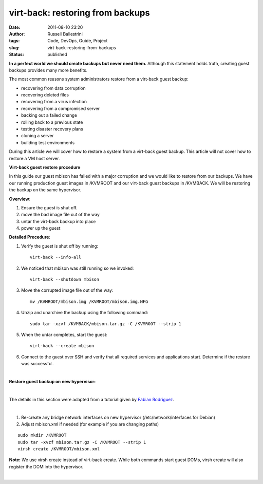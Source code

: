 virt-back: restoring from backups
#################################
:date: 2011-08-10 23:20
:author: Russell Ballestrini
:tags: Code, DevOps, Guide, Project
:slug: virt-back-restoring-from-backups
:status: published

**In a perfect world we should create backups but never need them.**
Although this statement holds truth, creating guest backups provides
many more benefits.

The most common reasons system administrators restore from a virt-back
guest backup:

-  recovering from data corruption
-  recovering deleted files
-  recovering from a virus infection
-  recovering from a compromised server
-  backing out a failed change
-  rolling back to a previous state
-  testing disaster recovery plans
-  cloning a server
-  building test environments

During this article we will cover how to restore a system from a
virt-back guest backup. This article will not cover how to restore a VM
host server.

**Virt-back guest restore procedure**

In this guide our guest mbison has failed with a major corruption and we
would like to restore from our backups. We have our running production
guest images in /KVMROOT and our virt-back guest backups in /KVMBACK. We
will be restoring the backup on the same hypervisor.

**Overview:**

#. Ensure the guest is shut off.
#. move the bad image file out of the way
#. untar the virt-back backup into place
#. power up the guest

**Detailed Procedure:**

#. Verify the guest is shut off by running:

   ::

       virt-back --info-all
           

#. We noticed that mbison was still running so we invoked:

   ::

       virt-back --shutdown mbison
           

#. Move the corrupted image file out of the way:

   ::

       mv /KVMROOT/mbison.img /KVMROOT/mbison.img.NFG
           

#. Unzip and unarchive the backup using the following command:

   ::

       sudo tar -xzvf /KVMBACK/mbison.tar.gz -C /KVMROOT --strip 1
           

#. When the untar completes, start the guest:

   ::

       virt-back --create mbison
           

#. Connect to the guest over SSH and verify that all required services
   and applications start. Determine if the restore was successful.

| 

**Restore guest backup on new hypervisor:**

| 

The details in this section were adapted from a tutorial given by 
`Fabian Rodriguez <http://fabianrodriguez.com/>`_.

| 

#. Re-create any bridge network interfaces on new hypervisor
   (/etc/network/interfaces for Debian)

#. Adjust mbison.xml if needed (for example if you are changing paths)

::

    sudo mkdir /KVMROOT
    sudo tar -xvzf mbison.tar.gz -C /KVMROOT --strip 1
    virsh create /KVMROOT/mbison.xml

**Note:** We use virsh create instead of virt-back create. While both
commands start guest DOMs, virsh create will also register the DOM into
the hypervisor.

| 

